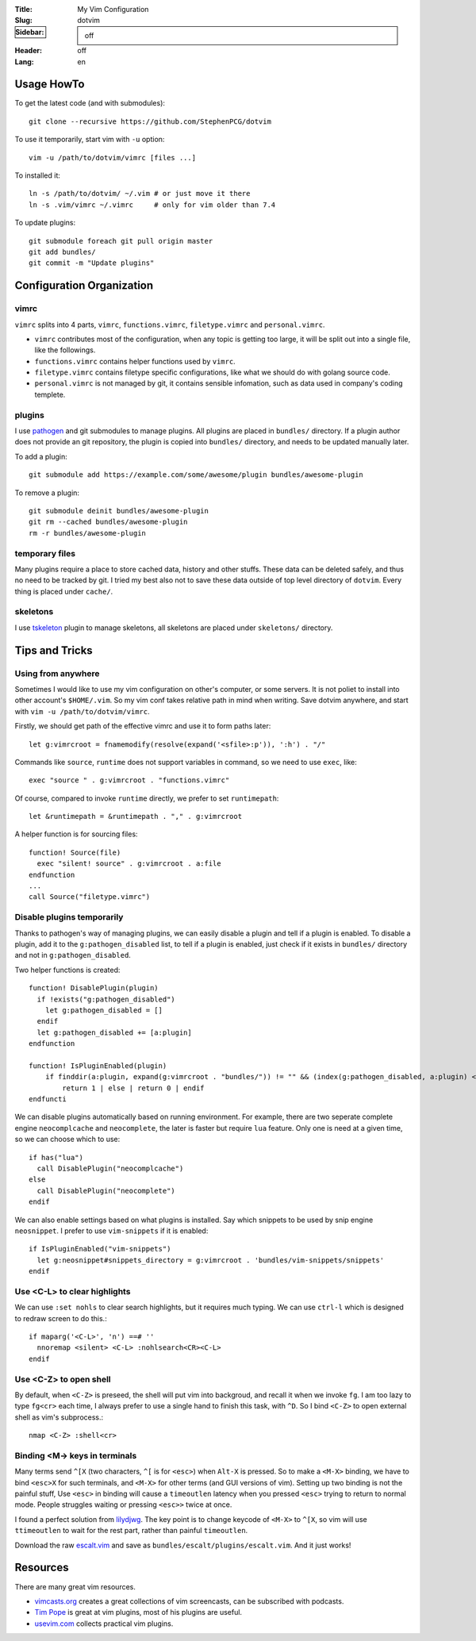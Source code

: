 :Title: My Vim Configuration
:Slug: dotvim
:Sidebar: off
:Header: off
:Lang: en

.. raw:: html

    <p><div class="special">
    This post is under ``Wiki`` category, which is more like a personal notes on
    vim usage than a normal blog article. The page may be updated time to time.
    </div></p>

Usage HowTo
===========================

To get the latest code (and with submodules)::

    git clone --recursive https://github.com/StephenPCG/dotvim

To use it temporarily, start vim with ``-u`` option::

    vim -u /path/to/dotvim/vimrc [files ...]

To installed it::

    ln -s /path/to/dotvim/ ~/.vim # or just move it there
    ln -s .vim/vimrc ~/.vimrc     # only for vim older than 7.4

To update plugins::

    git submodule foreach git pull origin master
    git add bundles/
    git commit -m "Update plugins"

Configuration Organization
===========================

vimrc
~~~~~~~

``vimrc`` splits into 4 parts, ``vimrc``, ``functions.vimrc``,
``filetype.vimrc`` and ``personal.vimrc``.

* ``vimrc`` contributes most of the configuration, when any topic is getting
  too large, it will be split out into a single file, like the followings.
* ``functions.vimrc`` contains helper functions used by ``vimrc``.
* ``filetype.vimrc`` contains filetype specific configurations, like what we
  should do with golang source code.
* ``personal.vimrc`` is not managed by git, it contains sensible infomation,
  such as data used in company's coding templete.

plugins
~~~~~~~~~

I use `pathogen <https://github.com/tpope/vim-pathogen>`_ and git
submodules to manage plugins. All plugins are placed in ``bundles/``
directory. If a plugin author does not provide an git repository,
the plugin is copied into ``bundles/`` directory, and needs to be
updated manually later.

To add a plugin::

    git submodule add https://example.com/some/awesome/plugin bundles/awesome-plugin

To remove a plugin::

    git submodule deinit bundles/awesome-plugin
    git rm --cached bundles/awesome-plugin
    rm -r bundles/awesome-plugin

temporary files
~~~~~~~~~~~~~~~~~

Many plugins require a place to store cached data, history and other stuffs.
These data can be deleted safely, and thus no need to be tracked by git.
I tried my best also not to save these data outside of top level directory
of ``dotvim``. Every thing is placed under ``cache/``.

skeletons
~~~~~~~~~~

I use `tskeleton <https://github.com/tomtom/tskeleton_vim>`_
plugin to manage skeletons, all skeletons are placed under ``skeletons/``
directory.

Tips and Tricks
===========================

Using from anywhere
~~~~~~~~~~~~~~~~~~~~~

Sometimes I would like to use my vim configuration on other's computer, or
some servers. It is not poliet to install into other account's ``$HOME/.vim``.
So my vim conf takes relative path in mind when writing. Save dotvim anywhere,
and start with ``vim -u /path/to/dotvim/vimrc``.

Firstly, we should get path of the effective vimrc and use it to form paths
later::

    let g:vimrcroot = fnamemodify(resolve(expand('<sfile>:p')), ':h') . "/"

Commands like ``source``, ``runtime`` does not support variables in command,
so we need to use ``exec``, like::

    exec "source " . g:vimrcroot . "functions.vimrc"

Of course, compared to invoke ``runtime`` directly, we prefer to set
``runtimepath``::

    let &runtimepath = &runtimepath . "," . g:vimrcroot

A helper function is for sourcing files::

    function! Source(file)
      exec "silent! source" . g:vimrcroot . a:file
    endfunction
    ...
    call Source("filetype.vimrc")

Disable plugins temporarily
~~~~~~~~~~~~~~~~~~~~~~~~~~~~~~

Thanks to pathogen's way of managing plugins, we can easily disable a plugin
and tell if a plugin is enabled. To disable a plugin, add it to the
``g:pathogen_disabled`` list, to tell if a plugin is enabled, just check if
it exists in ``bundles/`` directory and not in ``g:pathogen_disabled``.

Two helper functions is created::

    function! DisablePlugin(plugin)
      if !exists("g:pathogen_disabled")
        let g:pathogen_disabled = []
      endif
      let g:pathogen_disabled += [a:plugin]
    endfunction
    
    function! IsPluginEnabled(plugin)
        if finddir(a:plugin, expand(g:vimrcroot . "bundles/")) != "" && (index(g:pathogen_disabled, a:plugin) < 0)
            return 1 | else | return 0 | endif
    endfuncti

We can disable plugins automatically based on running environment.
For example, there are two seperate complete engine ``neocomplcache``
and ``neocomplete``, the later is faster but require ``lua`` feature.
Only one is need at a given time, so we can choose which to use::

    if has("lua")
      call DisablePlugin("neocomplcache")
    else
      call DisablePlugin("neocomplete")
    endif

We can also enable settings based on what plugins is installed.
Say which snippets to be used by snip engine ``neosnippet``.
I prefer to use ``vim-snippets`` if it is enabled::

    if IsPluginEnabled("vim-snippets")
      let g:neosnippet#snippets_directory = g:vimrcroot . 'bundles/vim-snippets/snippets'
    endif

Use <C-L> to clear highlights
~~~~~~~~~~~~~~~~~~~~~~~~~~~~~~~

We can use ``:set nohls`` to clear search highlights, but it requires much
typing. We can use ``ctrl-l`` which is designed to redraw screen to do this.::

    if maparg('<C-L>', 'n') ==# ''
      nnoremap <silent> <C-L> :nohlsearch<CR><C-L>
    endif

Use <C-Z> to open shell
~~~~~~~~~~~~~~~~~~~~~~~~~~

By default, when ``<C-Z>`` is preseed, the shell will put vim into backgroud,
and recall it when we invoke ``fg``. I am too lazy to type ``fg<cr>`` each time,
I always prefer to use a single hand to finish this task, with ``^D``.
So I bind ``<C-Z>`` to open external shell as vim's subprocess.::

    nmap <C-Z> :shell<cr>

Binding <M-> keys in terminals
~~~~~~~~~~~~~~~~~~~~~~~~~~~~~~

Many terms send ``^[X`` (two characters, ``^[`` is for ``<esc>``) when ``Alt-X``
is pressed. So to make a ``<M-X>`` binding, we have to bind ``<esc>X`` for
such terminals, and ``<M-X>`` for other terms (and GUI versions of vim).
Setting up two binding is not the painful stuff, Use ``<esc>`` in binding will
cause a ``timeoutlen`` latency when you pressed ``<esc>`` trying to return to
normal mode. People struggles waiting or pressing ``<esc>>`` twice at once.

I found a perfect solution from
`lilydjwg <://github.com/lilydjwg/dotvim/blob/master/plugin/escalt.vim>`_.
The key point is to change keycode of ``<M-X>`` to ``^[X``, so vim will use
``ttimeoutlen`` to wait for the rest part, rather than painful ``timeoutlen``.

Download the raw
`escalt.vim <https://github.com/lilydjwg/dotvim/blob/master/plugin/escalt.vim>`_
and save as ``bundles/escalt/plugins/escalt.vim``. And it just works!

.. raw:: html

   <p><div class="warning">
   Warning! Don't try to copy the file content from browser and paste into editor,
   the file contains many nonprinting characters.
   </div></p>

Resources
===========================

There are many great vim resources.

* `vimcasts.org <http://vimcasts.org/>`_ creates a great collections of vim
  screencasts, can be subscribed with podcasts.
* `Tim Pope <https://github.com/tpope/>`_ is great at vim plugins, most of
  his plugins are useful.
* `usevim.com <http://usevim.com/>`_ collects practical vim plugins.
